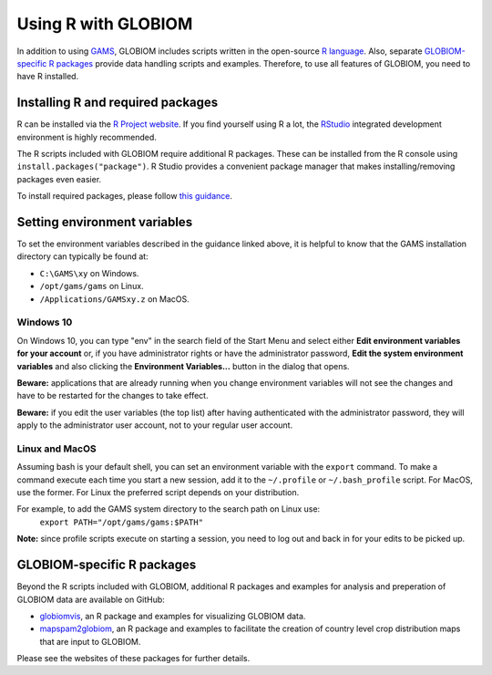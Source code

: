 Using R with GLOBIOM
====================
In addition to using `GAMS <https://www.gams.com/>`_, GLOBIOM includes scripts written in the open-source
`R language <https://en.wikipedia.org/wiki/R_(programming_language)>`_. Also, separate
`GLOBIOM-specific R packages`_ provide data handling scripts and examples. Therefore, to use all features
of GLOBIOM, you need to have R installed.

Installing R and required packages
----------------------------------
R can be installed via the `R Project website <https://www.r-project.org/>`_. If you find
yourself using R a lot, the `RStudio <https://www.rstudio.com/>`_ integrated development
environment is highly recommended.

The R scripts included with GLOBIOM require additional R packages. These can be installed from the
R console using ``install.packages("package")``. R Studio provides a convenient package manager that
makes installing/removing packages even easier.

To install required packages, please follow `this guidance <https://github.com/iiasa/xl2gdx#dependencies>`_.

Setting environment variables
-----------------------------
To set the environment variables described in the guidance linked above, it is helpful
to know that the GAMS installation directory can typically be found at:

* ``C:\GAMS\xy`` on Windows.
* ``/opt/gams/gams`` on Linux.
* ``/Applications/GAMSxy.z`` on MacOS.

Windows 10
^^^^^^^^^^
On Windows 10, you can type "env" in the search field of the Start Menu and select either
**Edit environment variables for your account**
or, if you have administrator rights or have the administrator password,
**Edit the system environment variables** and also clicking the **Environment Variables...**
button in the dialog that opens.

**Beware:** applications that are already running when you change environment variables will not see the
changes and have to be restarted for the changes to take effect.

**Beware:** if you edit the user variables (the top list) after having authenticated with the administrator
password, they will apply to the administrator user account, not to your regular user account.

Linux and MacOS
^^^^^^^^^^^^^^^
Assuming bash is your default shell, you can set an environment variable with the ``export`` command.
To make a command execute each time you start a new session, add it to the ``~/.profile`` or ``~/.bash_profile``
script. For MacOS, use the former. For Linux the preferred script depends on your distribution.

For example, to add the GAMS system directory to the search path on Linux use:
    ``export PATH="/opt/gams/gams:$PATH"``

**Note:** since profile scripts execute on starting a session, you need to log out and back in for your edits
to be picked up.

GLOBIOM-specific R packages
---------------------------
Beyond the R scripts included with GLOBIOM, additional R packages and examples for analysis
and preperation of GLOBIOM data are available on GitHub:

* `globiomvis <https://iiasa.github.io/globiomvis>`_, an R package and examples for
  visualizing GLOBIOM data.

* `mapspam2globiom <https://iiasa.github.io/mapspam2globiom>`_, an R package and examples
  to facilitate the creation of country level crop distribution maps that are input to
  GLOBIOM.

Please see the websites of these packages for further details.
